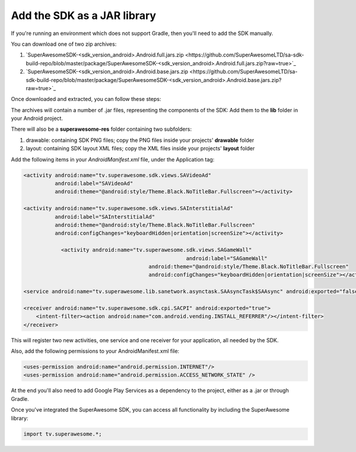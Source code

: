Add the SDK as a JAR library
============================

If you're running an environment which does not support Gradle, then you'll need to add the SDK manually.

You can download one of two zip archives:

1) `SuperAwesomeSDK-<sdk_version_android>.Android.full.jars.zip <https://github.com/SuperAwesomeLTD/sa-sdk-build-repo/blob/master/package/SuperAwesomeSDK-<sdk_version_android>.Android.full.jars.zip?raw=true>`_

2) `SuperAwesomeSDK-<sdk_version_android>.Android.base.jars.zip <https://github.com/SuperAwesomeLTD/sa-sdk-build-repo/blob/master/package/SuperAwesomeSDK-<sdk_version_android>.Android.base.jars.zip?raw=true>`_

Once downloaded and extracted, you can follow these steps:

The archives will contain a number of .jar files, representing the components of the SDK:
Add them to the **lib** folder in your Android project.

There will also be a **superawesome-res** folder containing two subfolders:

1) drawable: containing SDK PNG files; copy the PNG files inside your projects' **drawable** folder

2) layout: containing SDK layout XML files; copy the XML files inside your projects' **layout** folder

Add the following items in your *AndroidManifest.xml* file, under the Application tag:

.. code-block:: xml

    <activity android:name="tv.superawesome.sdk.views.SAVideoAd"
              android:label="SAVideoAd"
              android:theme="@android:style/Theme.Black.NoTitleBar.Fullscreen"></activity>

    <activity android:name="tv.superawesome.sdk.views.SAInterstitialAd"
              android:label="SAInterstitialAd"
              android:theme="@android:style/Theme.Black.NoTitleBar.Fullscreen"
              android:configChanges="keyboardHidden|orientation|screenSize"></activity>

		<activity android:name="tv.superawesome.sdk.views.SAGameWall"
							android:label="SAGameWall"
					    android:theme="@android:style/Theme.Black.NoTitleBar.Fullscreen"
					    android:configChanges="keyboardHidden|orientation|screenSize"></activity>

    <service android:name="tv.superawesome.lib.sanetwork.asynctask.SAAsyncTask$SAAsync" android:exported="false"/>

    <receiver android:name="tv.superawesome.sdk.cpi.SACPI" android:exported="true">
        <intent-filter><action android:name="com.android.vending.INSTALL_REFERRER"/></intent-filter>
    </receiver>

This will register two new activities, one service and one receiver for your application, all needed by the SDK.

Also, add the following permissions to your AndroidManifest.xml file:

.. code-block:: xml

    <uses-permission android:name="android.permission.INTERNET"/>
    <uses-permission android:name="android.permission.ACCESS_NETWORK_STATE" />

At the end you'll also need to add Google Play Services as a dependency to the project, either as a .jar or through Gradle.

Once you've integrated the SuperAwesome SDK, you can access all functionality by including the SuperAwesome library:

.. code-block:: java

    import tv.superawesome.*;
